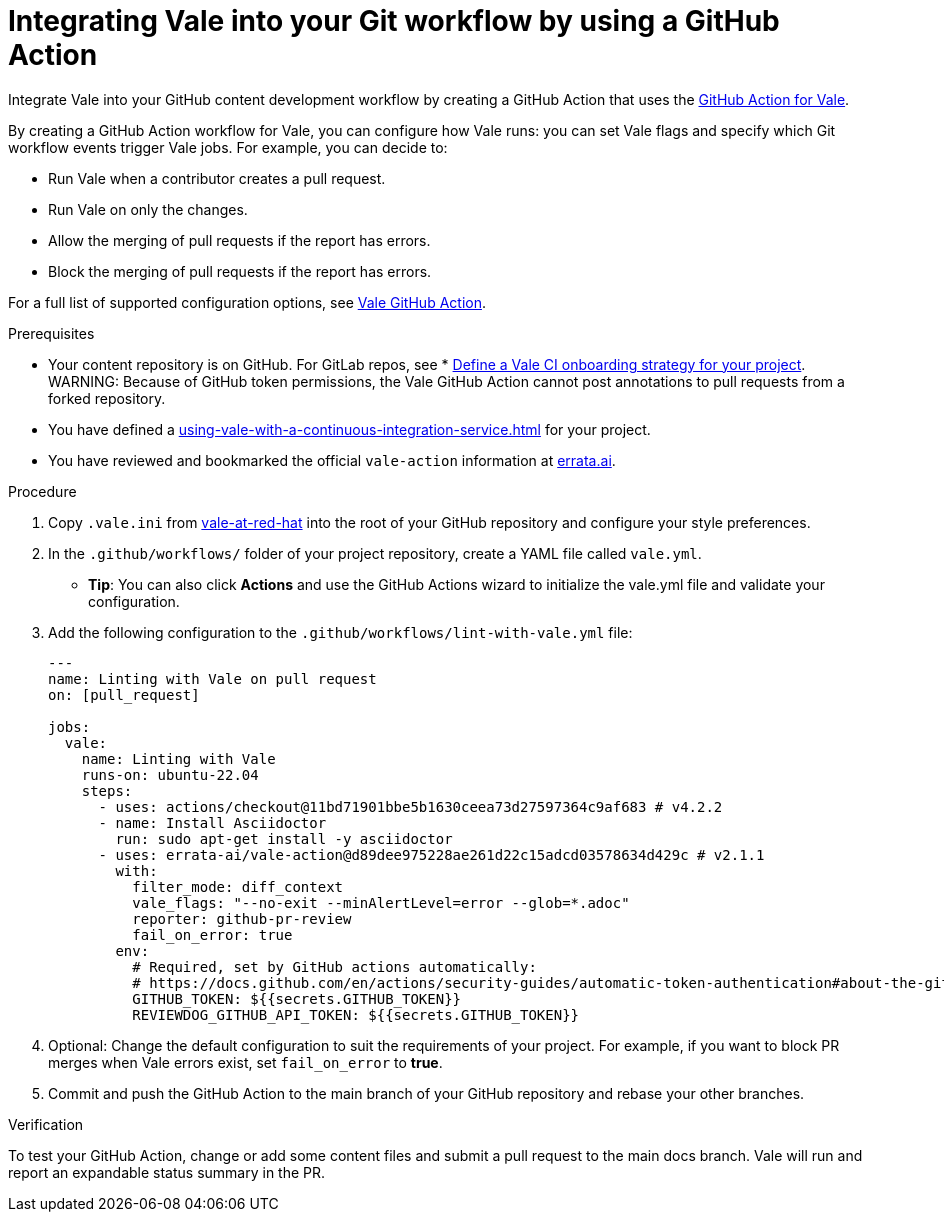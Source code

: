 // Metadata for Antora
:navtitle: Integrating Vale into your GitHub workflow
:keywords: vale, github
:description: Integrating the Vale linter into your GitHub workflow by using a GitHub Action
:page-aliases: end-user-guide:using-vale-github-action.adoc
// End of metadata for Antora
:_module-type: PROCEDURE
[id="proc_using-vale-github-action"]
= Integrating Vale into your Git workflow by using a GitHub Action

Integrate Vale into your GitHub content development workflow by creating a GitHub Action that uses the link:https://github.com/errata-ai/vale-action[GitHub Action for Vale].

By creating a GitHub Action workflow for Vale, you can configure how Vale runs: you can set Vale flags and specify which Git workflow events trigger Vale jobs. For example, you can decide to:

* Run Vale when a contributor creates a pull request.
* Run Vale on only the changes.
* Allow the merging of pull requests if the report has errors.
* Block the merging of pull requests if the report has errors.

For a full list of supported configuration options, see link:https://github.com/errata-ai/vale-action[Vale GitHub Action].

.Prerequisites
* Your content repository is on GitHub. For GitLab repos, see * xref:defining-a-vale-onboarding-strategy.adoc[Define a Vale CI onboarding strategy for your project].
WARNING: Because of GitHub token permissions, the Vale GitHub Action cannot post annotations to pull requests from a forked repository.
* You have defined a xref:using-vale-with-a-continuous-integration-service.adoc[] for your project.
* You have reviewed and bookmarked the official `vale-action` information at link:https://github.com/errata-ai/vale-action[errata.ai].

.Procedure

. Copy `.vale.ini` from link:https://github.com/redhat-documentation/vale-at-red-hat[vale-at-red-hat] into the root of your GitHub repository and configure your style preferences.
. In the `.github/workflows/` folder of your project repository, create a YAML file called `vale.yml`.
* *Tip*: You can also click *Actions* and use the GitHub Actions wizard to initialize the vale.yml file and validate your configuration.
. Add the following configuration to the `.github/workflows/lint-with-vale.yml` file:
+
[source,yaml]
----
---
name: Linting with Vale on pull request
on: [pull_request]

jobs:
  vale:
    name: Linting with Vale
    runs-on: ubuntu-22.04
    steps:
      - uses: actions/checkout@11bd71901bbe5b1630ceea73d27597364c9af683 # v4.2.2
      - name: Install Asciidoctor
        run: sudo apt-get install -y asciidoctor
      - uses: errata-ai/vale-action@d89dee975228ae261d22c15adcd03578634d429c # v2.1.1
        with:
          filter_mode: diff_context
          vale_flags: "--no-exit --minAlertLevel=error --glob=*.adoc"
          reporter: github-pr-review
          fail_on_error: true
        env:
          # Required, set by GitHub actions automatically:
          # https://docs.github.com/en/actions/security-guides/automatic-token-authentication#about-the-github_token-secret
          GITHUB_TOKEN: ${{secrets.GITHUB_TOKEN}}
          REVIEWDOG_GITHUB_API_TOKEN: ${{secrets.GITHUB_TOKEN}}
----

. Optional: Change the default configuration to suit the requirements of your project. For example, if you want to block PR merges when Vale errors exist, set `fail_on_error` to *true*.
. Commit and push the GitHub Action to the main branch of your GitHub repository and rebase your other branches.

.Verification

To test your GitHub Action, change or add some content files and submit a pull request to the main docs branch. Vale will run and report an expandable status summary in the PR.
